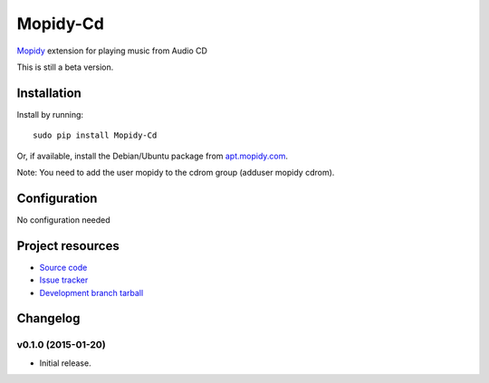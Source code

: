 *********
Mopidy-Cd
*********

`Mopidy <http://www.mopidy.com/>`_ extension for playing music from Audio CD

This is still a beta version.


Installation
============

Install by running::

      sudo pip install Mopidy-Cd

Or, if available, install the Debian/Ubuntu package from `apt.mopidy.com
<http://apt.mopidy.com/>`_.

Note: You need to add the user mopidy to the cdrom group (adduser mopidy cdrom).


Configuration
=============

No configuration needed


Project resources
=================

- `Source code <https://github.com/asartori/mopidy-cd>`_
- `Issue tracker <https://github.com/asartori/mopidy-cd/issues>`_
- `Development branch tarball <https://github.com/asartori/mopidy-cd/tarball/master#egg=Mopidy-Cd-dev>`_


Changelog
=========

v0.1.0 (2015-01-20)
-------------------

- Initial release.
